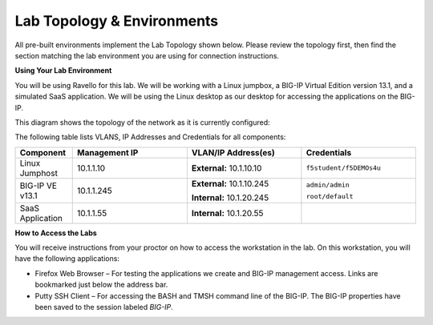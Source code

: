 Lab Topology & Environments
===========================

All pre-built environments implement the Lab Topology shown below.
Please review the topology first, then find the section matching the
lab environment you are using for connection instructions.

**Using Your Lab Environment**

You will be using Ravello for this lab. We will be working with a
Linux jumpbox, a BIG-IP Virtual Edition version 13.1, and a simulated
SaaS application. We will be using the Linux desktop as our desktop for
accessing the applications on the BIG-IP.

This diagram shows the topology of the network as it is currently
configured:

.. nwdiag:: labtopology.diag
   :width: 800
   :caption: Lab Topology
   :name: lab-topology-diagram
   :scale: 110%

The following table lists VLANS, IP Addresses and Credentials for all
components:

.. list-table::
   :widths: 15 30 30 30
   :header-rows: 1


   * - **Component**
     - **Management IP**
     - **VLAN/IP Address(es)**
     - **Credentials**
   * - Linux Jumphost
     - 10.1.1.10
     - **External:** 10.1.10.10
     - ``f5student/f5DEMOs4u``
   * - BIG-IP VE v13.1
     - 10.1.1.245
     - **External:** 10.1.10.245
       
       **Internal:** 10.1.20.245

     - ``admin/admin``

       ``root/default``
   * - SaaS Application
     - 10.1.1.55
     - **Internal:** 10.1.20.55
     - 

**How to Access the Labs**

You will receive instructions from your proctor on how to access the workstation in the lab.
On this workstation, you will have the following applications:

- Firefox Web Browser – For testing the applications we create and BIG-IP management access.
  Links are bookmarked just below the address bar.
- Putty SSH Client – For accessing the BASH and TMSH command line of the BIG-IP. The BIG-IP
  properties have been saved to the session labeled *BIG-IP*.

